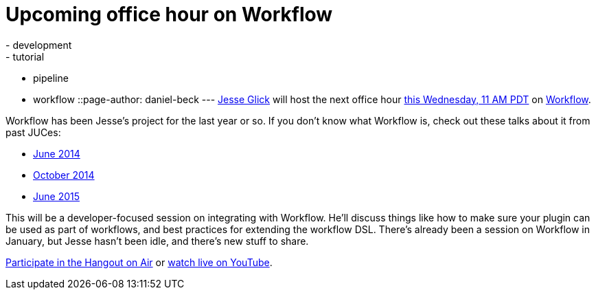 = Upcoming office hour on Workflow
:nodeid: 600
:created: 1439232049
:tags:
  - development
  - tutorial
  - pipeline
  - workflow
::page-author: daniel-beck
---
https://github.com/jglick/[Jesse Glick] will host the next office hour https://www.timeanddate.com/worldclock/fixedtime.html?msg=Jenkins+Office+Hours&iso=20150812T11&p1=283&ah=1[this Wednesday, 11 AM PDT] on https://github.com/jenkinsci/workflow-plugin#introduction[Workflow].

Workflow has been Jesse's project for the last year or so. If you don't know what Workflow is, check out these talks about it from past JUCes:

* https://www.cloudbees.com/event/topic/workflow-jenkins[June 2014]
* https://www.cloudbees.com/event/topic/workflow-jenkins-0[October 2014]
* https://www.cloudbees.com/jenkins/juc-2015/abstracts/us-east/01-02-1400-glick[June 2015]

This will be a developer-focused session on integrating with Workflow. He'll discuss things like how to make sure your plugin can be used as part of workflows, and best practices for extending the workflow DSL. There's already been a session on Workflow in January, but Jesse hasn't been idle, and there's new stuff to share.

https://plus.google.com/hangouts/_/hoaevent/AP36tYe_81PXXNUWUvZxqF9VcIgtdsP9nHzt8rhqY8tKpte_sDkMbg[Participate in the Hangout on Air] or https://www.youtube.com/watch?v=4zdy7XGx3PA[watch live on YouTube].
